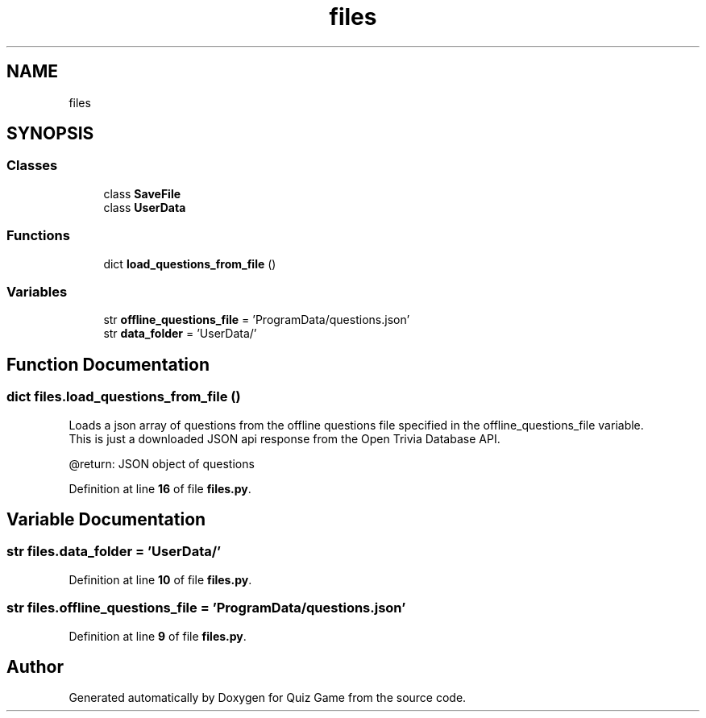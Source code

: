 .TH "files" 3 "Sat Mar 11 2023" "Version 0.54" "Quiz Game" \" -*- nroff -*-
.ad l
.nh
.SH NAME
files
.SH SYNOPSIS
.br
.PP
.SS "Classes"

.in +1c
.ti -1c
.RI "class \fBSaveFile\fP"
.br
.ti -1c
.RI "class \fBUserData\fP"
.br
.in -1c
.SS "Functions"

.in +1c
.ti -1c
.RI "dict \fBload_questions_from_file\fP ()"
.br
.in -1c
.SS "Variables"

.in +1c
.ti -1c
.RI "str \fBoffline_questions_file\fP = 'ProgramData/questions\&.json'"
.br
.ti -1c
.RI "str \fBdata_folder\fP = 'UserData/'"
.br
.in -1c
.SH "Function Documentation"
.PP 
.SS " dict files\&.load_questions_from_file ()"

.PP
.nf
Loads a json array of questions from the offline questions file specified in the offline_questions_file variable\&.
This is just a downloaded JSON api response from the Open Trivia Database API\&.

@return: JSON object of questions

.fi
.PP
 
.PP
Definition at line \fB16\fP of file \fBfiles\&.py\fP\&.
.SH "Variable Documentation"
.PP 
.SS "str files\&.data_folder = 'UserData/'"

.PP
Definition at line \fB10\fP of file \fBfiles\&.py\fP\&.
.SS "str files\&.offline_questions_file = 'ProgramData/questions\&.json'"

.PP
Definition at line \fB9\fP of file \fBfiles\&.py\fP\&.
.SH "Author"
.PP 
Generated automatically by Doxygen for Quiz Game from the source code\&.
